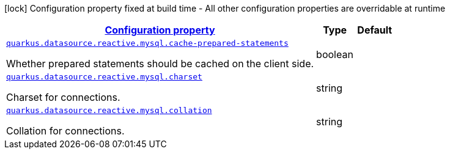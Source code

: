 [.configuration-legend]
icon:lock[title=Fixed at build time] Configuration property fixed at build time - All other configuration properties are overridable at runtime
[.configuration-reference.searchable, cols="80,.^10,.^10"]
|===

h|[[quarkus-reactive-mysql-client_configuration]]link:#quarkus-reactive-mysql-client_configuration[Configuration property]

h|Type
h|Default

a| [[quarkus-reactive-mysql-client_quarkus.datasource.reactive.mysql.cache-prepared-statements]]`link:#quarkus-reactive-mysql-client_quarkus.datasource.reactive.mysql.cache-prepared-statements[quarkus.datasource.reactive.mysql.cache-prepared-statements]`

[.description]
--
Whether prepared statements should be cached on the client side.
--|boolean 
|


a| [[quarkus-reactive-mysql-client_quarkus.datasource.reactive.mysql.charset]]`link:#quarkus-reactive-mysql-client_quarkus.datasource.reactive.mysql.charset[quarkus.datasource.reactive.mysql.charset]`

[.description]
--
Charset for connections.
--|string 
|


a| [[quarkus-reactive-mysql-client_quarkus.datasource.reactive.mysql.collation]]`link:#quarkus-reactive-mysql-client_quarkus.datasource.reactive.mysql.collation[quarkus.datasource.reactive.mysql.collation]`

[.description]
--
Collation for connections.
--|string 
|

|===